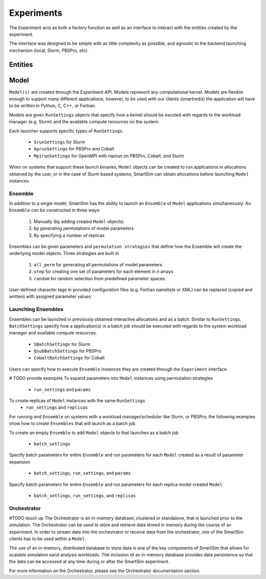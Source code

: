 
***********
Experiments
***********

The Experiment acts as both a factory function as well as an interface to interact
with the entities created by the experiment.

The interface was designed to be simple with as little complexity
as possible, and agnostic to the backend launching mechanism (local,
Slurm, PBSPro, etc).


.. |SmartSim Architecture| image:: images/SmartSim_Architecture.png
  :width: 700
  :alt: Alternative text

|SmartSim Architecture|


Entities
========

Model
=====

``Model(s)`` are created through the Experiment API. Models represent
any computational kernel. Models are flexible enough to support many
different applications, however, to be used with our clients (smartredis)
the application will have to be written in Python, C, C++, or Fortran.

Models are given ``RunSettings`` objects that specify how a kernel should
be excuted with regards to the workload manager (e.g. Slurm) and the available
compute resources on the system.

Each launcher supports specific types of ``RunSettings``.

   - ``SrunSettings`` for Slurm
   - ``AprunSettings`` for PBSPro and Cobalt
   - ``MpirunSettings`` for OpenMPI with `mpirun` on PBSPro, Cobalt, and Slurm

When on systems that support these launch binaries, ``Model`` objects can
be created to run applications in allocations obtained by the user, or in the
case of Slurm based systems, SmartSim can obtain allocations before launching
``Model`` instances.

Ensemble
--------

In addition to a single model, SmartSim has the ability to launch an
``Ensemble`` of ``Model`` applications simultaneously. An ``Ensemble`` can be
constructed in three ways:
  1. Manually (by adding created ``Model`` objects)
  2. by generating permutations of model parameters
  3. By specifying a number of replicas

Ensembles can be given parameters and ``permutation strategies`` that
define how the Ensemble will create the underlying model objects.
Three strategies are built in
  1. ``all_perm`` for generating all permutations of model parameters
  2. ``step`` for creating one set of parameters for each element in `n` arrays
  3. ``random`` for random selection from predefined parameter spaces.

User-defined character tags in provided configuration files (e.g. Fortran namelists or XML)
can be replaced (copied and written) with assigned parameter values.

Launching Ensembles
-------------------

Ensembles can be launched in previously obtained interactive allocations
and as a batch. Similar to ``RunSettings``, ``BatchSettings`` specify how
a application(s) in a batch job should be executed with regards to the system
workload manager and available compute resources.

  - ``SBatchSettings`` for Slurm
  - ``QsubBatchSettings`` for PBSPro
  - ``CobaltBatchSettings`` for Cobalt

Users can specify how to execute ``Ensemble`` instances they
are created through the ``Experiment`` interface.

# TODO provide examples
To expand parameters into ``Model`` instances using permutation strategies
    - ``run_settings`` and ``params``

To create replicas of ``Model`` instances with the same ``RunSettings``
  - ``run_settings`` and ``replicas``


For running and ``Ensemble`` on systems with a workload manager/scheduler
like Slurm, or PBSPro, the following examples show how to create
``Ensembles`` that will launch as a batch job.

To create an empty ``Ensemble`` to add ``Model`` objects to that launches
as a batch job
  - ``batch_settings``

Specify batch parameters for entire ``Ensemble`` and run parameters for
each ``Model`` created as a result of parameter expansion
  - ``batch_settings``, ``run_settings``, and ``params``

Specify batch parameters for entire ``Ensemble`` and run parameters for
each replica model created ``Model``
  - ``batch_settings``, ``run_settings``, and ``replicas``


Orchestrator
------------

#TODO touch up
The Orchestrator is an in-memory database, clustered or standalone, that
is launched prior to the simulation. The Orchestrator can be used
to store and retrieve data stored in memory during the course of
an experiment. In order to stream data into the orchestrator or
receive data from the orchestrator, one of the SmartSim clients
has to be used within a ``Model``.

The use of an in-memory, distributed database to store data is one
of the key components of SmartSim that allows for scalable simulation
sand analysis workloads. The inclusion of an in-memory database
provides data persistence so that the data can be accessed at any time
during or after the SmartSim experiment.

For more information on the Orchestrator, please see the Orchestrator
documentation section.